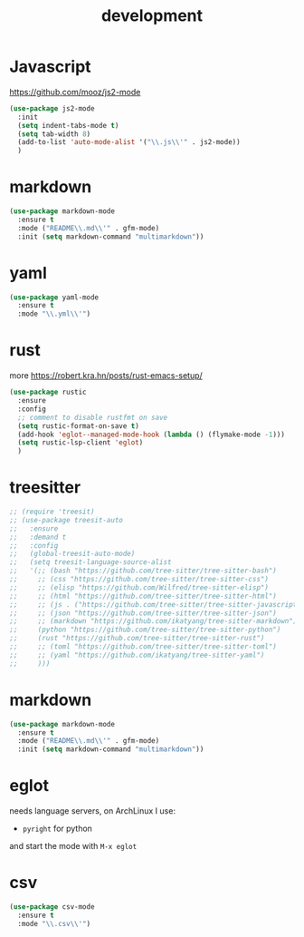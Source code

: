 #+TITLE: development
#+DRAFT: false
#+TAGS[]: emacs config
#+PROPERTY: header-args:emacs-lisp :comments link :results none

* Javascript

https://github.com/mooz/js2-mode

#+BEGIN_SRC emacs-lisp
  (use-package js2-mode
    :init
    (setq indent-tabs-mode t)
    (setq tab-width 8)
    (add-to-list 'auto-mode-alist '("\\.js\\'" . js2-mode))
    )
#+END_SRC


* markdown

#+BEGIN_SRC emacs-lisp
(use-package markdown-mode
  :ensure t
  :mode ("README\\.md\\'" . gfm-mode)
  :init (setq markdown-command "multimarkdown"))
#+END_SRC


* yaml

#+BEGIN_SRC emacs-lisp
(use-package yaml-mode
  :ensure t
  :mode "\\.yml\\'")
#+END_SRC


* rust

more https://robert.kra.hn/posts/rust-emacs-setup/

#+BEGIN_SRC emacs-lisp
  (use-package rustic
    :ensure
    :config
    ;; comment to disable rustfmt on save
    (setq rustic-format-on-save t)
    (add-hook 'eglot--managed-mode-hook (lambda () (flymake-mode -1)))
    (setq rustic-lsp-client 'eglot)
    )
#+END_SRC


* treesitter

#+BEGIN_SRC emacs-lisp
  ;; (require 'treesit)
  ;; (use-package treesit-auto
  ;;   :ensure
  ;;   :demand t
  ;;   :config
  ;;   (global-treesit-auto-mode)
  ;;   (setq treesit-language-source-alist
  ;;   '(;; (bash "https://github.com/tree-sitter/tree-sitter-bash")
  ;;     ;; (css "https://github.com/tree-sitter/tree-sitter-css")
  ;;     ;; (elisp "https://github.com/Wilfred/tree-sitter-elisp")
  ;;     ;; (html "https://github.com/tree-sitter/tree-sitter-html")
  ;;     ;; (js . ("https://github.com/tree-sitter/tree-sitter-javascript" "master" "src"))
  ;;     ;; (json "https://github.com/tree-sitter/tree-sitter-json")
  ;;     ;; (markdown "https://github.com/ikatyang/tree-sitter-markdown")
  ;;     (python "https://github.com/tree-sitter/tree-sitter-python")
  ;;     (rust "https://github.com/tree-sitter/tree-sitter-rust")
  ;;     ;; (toml "https://github.com/tree-sitter/tree-sitter-toml")
  ;;     ;; (yaml "https://github.com/ikatyang/tree-sitter-yaml")
  ;;     )))
#+END_SRC


* markdown

#+BEGIN_SRC emacs-lisp
(use-package markdown-mode
  :ensure t
  :mode ("README\\.md\\'" . gfm-mode)
  :init (setq markdown-command "multimarkdown"))
#+END_SRC


* eglot

needs language servers, on ArchLinux I use:

- ~pyright~ for python

and start the mode with ~M-x eglot~

* csv

#+BEGIN_SRC emacs-lisp
(use-package csv-mode
  :ensure t
  :mode "\\.csv\\'")
#+END_SRC
